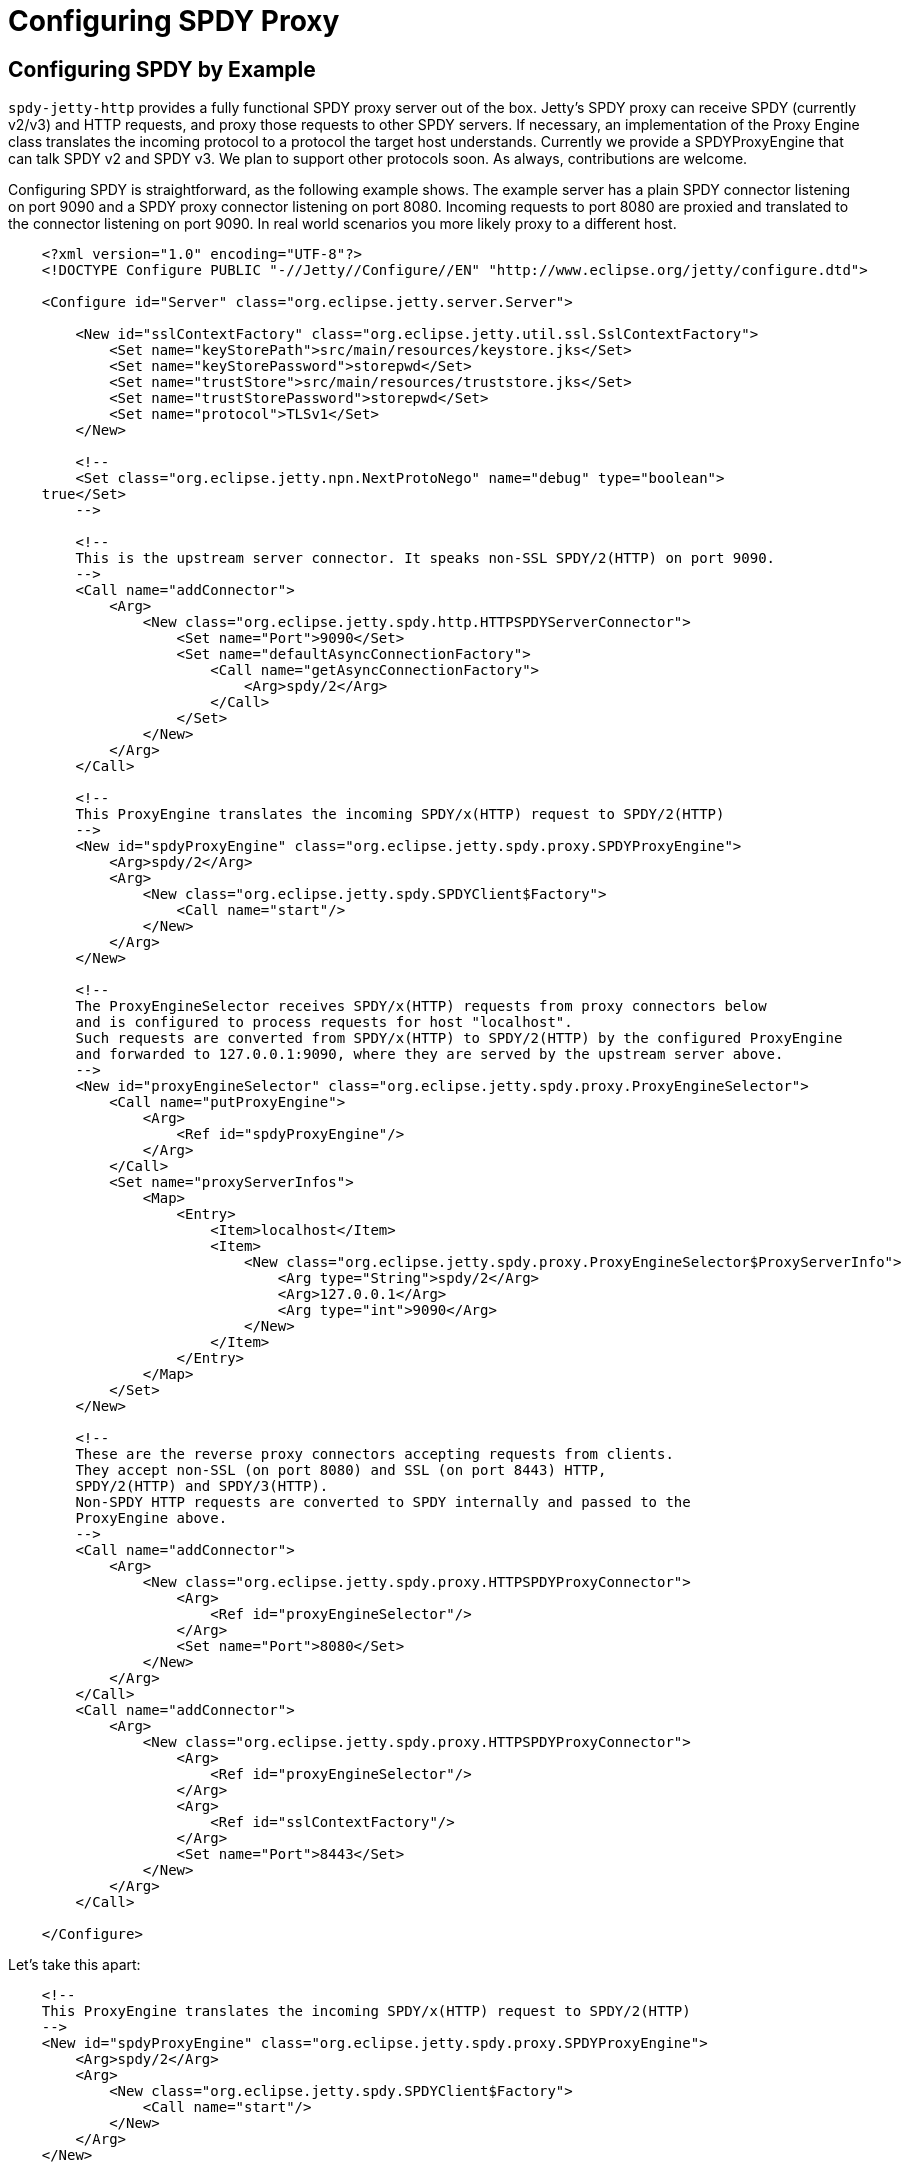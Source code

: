//  ========================================================================
//  Copyright (c) 1995-2012 Mort Bay Consulting Pty. Ltd.
//  ========================================================================
//  All rights reserved. This program and the accompanying materials
//  are made available under the terms of the Eclipse Public License v1.0
//  and Apache License v2.0 which accompanies this distribution.
//
//      The Eclipse Public License is available at
//      http://www.eclipse.org/legal/epl-v10.html
//
//      The Apache License v2.0 is available at
//      http://www.opensource.org/licenses/apache2.0.php
//
//  You may elect to redistribute this code under either of these licenses.
//  ========================================================================

[[spdy-configuring-proxy]]
= Configuring SPDY Proxy

[[spdy-example-config]]
== Configuring SPDY by Example

`spdy-jetty-http` provides a fully functional SPDY proxy server out of
the box. Jetty's SPDY proxy can receive SPDY (currently v2/v3) and HTTP
requests, and proxy those requests to other SPDY servers. If necessary,
an implementation of the Proxy Engine class translates the incoming
protocol to a protocol the target host understands. Currently we provide
a SPDYProxyEngine that can talk SPDY v2 and SPDY v3. We plan to support
other protocols soon. As always, contributions are welcome.

Configuring SPDY is straightforward, as the following example shows. The
example server has a plain SPDY connector listening on port 9090 and a
SPDY proxy connector listening on port 8080. Incoming requests to port
8080 are proxied and translated to the connector listening on port 9090.
In real world scenarios you more likely proxy to a different host.

[source,xml]
----
                

    <?xml version="1.0" encoding="UTF-8"?>
    <!DOCTYPE Configure PUBLIC "-//Jetty//Configure//EN" "http://www.eclipse.org/jetty/configure.dtd">

    <Configure id="Server" class="org.eclipse.jetty.server.Server">

        <New id="sslContextFactory" class="org.eclipse.jetty.util.ssl.SslContextFactory">
            <Set name="keyStorePath">src/main/resources/keystore.jks</Set>
            <Set name="keyStorePassword">storepwd</Set>
            <Set name="trustStore">src/main/resources/truststore.jks</Set>
            <Set name="trustStorePassword">storepwd</Set>
            <Set name="protocol">TLSv1</Set>
        </New>

        <!--
        <Set class="org.eclipse.jetty.npn.NextProtoNego" name="debug" type="boolean">
    true</Set>
        -->

        <!--
        This is the upstream server connector. It speaks non-SSL SPDY/2(HTTP) on port 9090.
        -->
        <Call name="addConnector">
            <Arg>
                <New class="org.eclipse.jetty.spdy.http.HTTPSPDYServerConnector">
                    <Set name="Port">9090</Set>
                    <Set name="defaultAsyncConnectionFactory">
                        <Call name="getAsyncConnectionFactory">
                            <Arg>spdy/2</Arg>
                        </Call>
                    </Set>
                </New>
            </Arg>
        </Call>

        <!--
        This ProxyEngine translates the incoming SPDY/x(HTTP) request to SPDY/2(HTTP)
        -->
        <New id="spdyProxyEngine" class="org.eclipse.jetty.spdy.proxy.SPDYProxyEngine">
            <Arg>spdy/2</Arg>
            <Arg>
                <New class="org.eclipse.jetty.spdy.SPDYClient$Factory">
                    <Call name="start"/>
                </New>
            </Arg>
        </New>

        <!--
        The ProxyEngineSelector receives SPDY/x(HTTP) requests from proxy connectors below
        and is configured to process requests for host "localhost".
        Such requests are converted from SPDY/x(HTTP) to SPDY/2(HTTP) by the configured ProxyEngine
        and forwarded to 127.0.0.1:9090, where they are served by the upstream server above.
        -->
        <New id="proxyEngineSelector" class="org.eclipse.jetty.spdy.proxy.ProxyEngineSelector">
            <Call name="putProxyEngine">
                <Arg>
                    <Ref id="spdyProxyEngine"/>
                </Arg>
            </Call>
            <Set name="proxyServerInfos">
                <Map>
                    <Entry>
                        <Item>localhost</Item>
                        <Item>
                            <New class="org.eclipse.jetty.spdy.proxy.ProxyEngineSelector$ProxyServerInfo">
                                <Arg type="String">spdy/2</Arg>
                                <Arg>127.0.0.1</Arg>
                                <Arg type="int">9090</Arg>
                            </New>
                        </Item>
                    </Entry>
                </Map>
            </Set>
        </New>

        <!--
        These are the reverse proxy connectors accepting requests from clients.
        They accept non-SSL (on port 8080) and SSL (on port 8443) HTTP,
        SPDY/2(HTTP) and SPDY/3(HTTP).
        Non-SPDY HTTP requests are converted to SPDY internally and passed to the
        ProxyEngine above.
        -->
        <Call name="addConnector">
            <Arg>
                <New class="org.eclipse.jetty.spdy.proxy.HTTPSPDYProxyConnector">
                    <Arg>
                        <Ref id="proxyEngineSelector"/>
                    </Arg>
                    <Set name="Port">8080</Set>
                </New>
            </Arg>
        </Call>
        <Call name="addConnector">
            <Arg>
                <New class="org.eclipse.jetty.spdy.proxy.HTTPSPDYProxyConnector">
                    <Arg>
                        <Ref id="proxyEngineSelector"/>
                    </Arg>
                    <Arg>
                        <Ref id="sslContextFactory"/>
                    </Arg>
                    <Set name="Port">8443</Set>
                </New>
            </Arg>
        </Call>

    </Configure>
  
            
----

Let's take this apart:

[source,xml]
----
                
    <!--
    This ProxyEngine translates the incoming SPDY/x(HTTP) request to SPDY/2(HTTP)
    -->
    <New id="spdyProxyEngine" class="org.eclipse.jetty.spdy.proxy.SPDYProxyEngine">
        <Arg>spdy/2</Arg>
        <Arg>
            <New class="org.eclipse.jetty.spdy.SPDYClient$Factory">
                <Call name="start"/>
            </New>
        </Arg>
    </New>

    This is the ProxyEngine configuration. It is a SPDYProxyEngine that can translate to SPDY v2 as
    configured above. If your target host is capable of speaking SPDY v3, you change the first constructor argument
    to <code>spdy/3.</code> If you have different target hosts speaking different protocols, you configure multiple proxy
    engines and feed them to the ProxyEngineSelector as follows.

    <!--
    The ProxyEngineSelector receives SPDY/x(HTTP) requests from proxy connectors below
    and is configured to process requests for host "localhost".
    Such requests are converted from SPDY/x(HTTP) to SPDY/2(HTTP) by the configured ProxyEngine
    and forwarded to 127.0.0.1:9090, where they are served by the upstream server above.
    -->
    <New id="proxyEngineSelector" class="org.eclipse.jetty.spdy.proxy.ProxyEngineSelector">
        <Call name="putProxyEngine">
            <Arg>
                <Ref id="spdyProxyEngine"/>
            </Arg>
        </Call>
        <Set name="proxyServerInfos">
            <Map>
                <Entry>
                    <Item>localhost</Item>
                    <Item>
                        <New class="org.eclipse.jetty.spdy.proxy.ProxyEngineSelector$ProxyServerInfo">
                            <Arg type="String">spdy/2</Arg>
                            <Arg>127.0.0.1</Arg>
                            <Arg type="int">9090</Arg>
                        </New>
                    </Item>
                </Entry>
            </Map>
        </Set>
    </New>
  
            
----

This is the ProxyEngineSelector. The ProxyEngineSelector keeps the
configurations for the known target hosts and also chooses the right
ProxyEngine for the protocol the target host speaks.

Let's take even smaller parts of the snipplet above to explain them in
detail:

[source,xml]
----
                
    <Call name="putProxyEngine">
        <Arg>
            <Ref id="spdyProxyEngine"/>
        </Arg>
    </Call>
  
            
----

This adds the SPDYProxyEngine configured above to the
ProxyEngineSelector. The SPDYProxyEngine is configured to translate to
`spdy/2.` By adding it to the Selector, it now knows how to translate to
`spdy/2.`

[source,xml]
----
                
    <Set name="proxyServerInfos">
        <Map>
            <Entry>
                <Item>localhost</Item>
                <Item>
                    <New class="org.eclipse.jetty.spdy.proxy.ProxyEngineSelector$ProxyServerInfo">
                        <Arg type="String">spdy/2</Arg>
                        <Arg>127.0.0.1</Arg>
                        <Arg type="int">9090</Arg>
                    </New>
                </Item>
            </Entry>
        </Map>
    </Set>
  
            
----

You configure target hosts and the protocol you want to communicate with
them by adding so-called ProxyServerInfos. Key for the map is the
hostname. You configure protocol, host, and port for the
ProxyServerInfo.

Request flow with the proxy given above:

* Incoming SPDY Request to https://localhost:8443/ reaches the
HTTPSPDYProxyConnector listening on port 8443.
* HTTPSPDYProxyConnector forwards the request to the
ProxyEngineSelector.
* ProxyEngineSelector reads the Host header's host portion: "localhost".
* ProxyEngineSelector looks up the host in its ProxyServerInfo mappings.
It finds the matching entry, "localhost". (If there is no matching entry
it rst the stream).
* ProxyEngineSelector looks up a ProxyEngine that matches the protocol
configured in the ProxyServerInfo it found in the last step and forwards
the request to that ProxyEngine.
* The ProxyEngine translates the request to the given target protocol
and proxies it to the target host.
* All responses are forwarded to the client.

[[spdy-to-http-example-config]]
== An Example Configuration for a SPDY to HTTP Proxy

`spdy-jetty-http` provides full proxy functionality as described above.
Here's another example configuration for a SPDY to HTTP proxy. This
proxy accepts SPDY requests and proxies them to an HTTP server.

This is a very common use case, for example to terminate SPDY on a
frontend server when you need to talk plain HTTP to your backend,
because either your network hardware needs to inspect HTTP content or
your backend is unable to talk SPDY. You have the performance advantages
of SPDY over the slow internet with high latencies, and you talk HTTP to
your backend as needed.

[source,xml]
----
                

  <?xml version="1.0" encoding="UTF-8"?>
  <!DOCTYPE Configure PUBLIC "-//Jetty//Configure//EN" "http://www.eclipse.org/jetty/configure_9_0.dtd">

  <!-- ============================================================= -->
  <!-- Configure the Jetty Server instance with an ID "Server"       -->
  <!-- by adding a SPDY connector.                                   -->
  <!-- This configuration must be used in conjunction with jetty.xml -->
  <!-- It should not be used with jetty-https.xml as this connector  -->
  <!-- can provide both HTTPS and SPDY connections                   -->
  <!-- ============================================================= -->
  <Configure id="Server" class="org.eclipse.jetty.server.Server">

    <!-- =========================================================== -->
    <!-- Set up the SSL Context factory used to establish all TLS     -->
    <!-- Connections and session.                                    -->
    <!--                                                             -->
    <!-- Consult the javadoc of o.e.j.util.ssl.SslContextFactory     -->
    <!-- o.e.j.server.HttpConnectionFactory for all configuration    -->
    <!-- that may be set here.                                       -->
    <!-- =========================================================== -->
    <New id="sslContextFactory" class="org.eclipse.jetty.util.ssl.SslContextFactory">
      <Set name="KeyStorePath"><Property name="jetty.home" default="." />/etc/keystore</Set>
      <Set name="KeyStorePassword">OBF:1vny1zlo1x8e1vnw1vn61x8g1zlu1vn4</Set>
      <Set name="KeyManagerPassword">OBF:1u2u1wml1z7s1z7a1wnl1u2g</Set>
      <Set name="TrustStorePath"><Property name="jetty.home" default="." />/etc/keystore</Set>
      <Set name="TrustStorePassword">OBF:1vny1zlo1x8e1vnw1vn61x8g1zlu1vn4</Set>
    </New>

    <!-- =========================================================== -->
    <!-- Enables NPN debugging on System.err                         -->
    <!-- ===========================================================
    <Set class="org.eclipse.jetty.npn.NextProtoNego" name="debug" type="boolean">true</Set>
    -->

    <!-- =========================================================== -->
    <!-- Create a TLS specific HttpConfiguration based on the        -->
    <!-- common HttpConfiguration defined in jetty.xml               -->
    <!-- Add a SecureRequestCustomizer to extract certificate and    -->
    <!-- session information                                         -->
    <!-- =========================================================== -->
    <New id="tlsHttpConfig" class="org.eclipse.jetty.server.HttpConfiguration">
      <Arg><Ref refid="httpConfig"/></Arg>
      <Call name="addCustomizer">
        <Arg><New class="org.eclipse.jetty.server.SecureRequestCustomizer"/></Arg>
      </Call>
    </New>

    <!-- =========================================================== -->
    <!-- This is the upstream server connector.                      -->
    <!-- It speaks HTTP on port 9090.                                -->
    <!-- =========================================================== -->
    <Call name="addConnector">
      <Arg>
        <New class="org.eclipse.jetty.server.ServerConnector">
          <Arg name="server"><Ref id="Server" /></Arg>
          <Arg name="factories">
            <Array type="org.eclipse.jetty.server.ConnectionFactory">
              <Item>
                <New class="org.eclipse.jetty.server.HttpConnectionFactory">
                  <Arg name="config"><Ref id="httpConfig" /></Arg>
                </New>
              </Item>
            </Array>
          </Arg>
          <Set name="host"><Property name="jetty.host" /></Set>
          <Set name="port"><Property name="jetty.http.port" default="9090" /></Set>
          <Set name="idleTimeout">30000</Set>
        </New>
      </Arg>
    </Call>

  <!-- =========================================================== -->
  <!-- This ProxyEngine translates the incoming SPDY/x(HTTP)       -->
  <!-- requests to HTTP                                            -->
  <!-- =========================================================== -->
  <New id="httpProxyEngine" class="org.eclipse.jetty.spdy.server.proxy.HTTPProxyEngine">
    <Arg>
      <New class="org.eclipse.jetty.client.HttpClient">
        <Call name="start"/>
      </New>
    </Arg>
  </New>

  <!-- =========================================================== -->
  <!-- The ProxyEngineSelector receives SPDY/x(HTTP) requests      -->
  <!-- from proxy connectors below and is configured to process    -->
  <!-- requests for host "localhost".                              -->
  <!-- Such requests are converted from SPDY/x(HTTP) to            -->
  <!-- HTTP by the configured ProxyEngine and forwarded            -->
  <!-- to 127.0.0.1:9090, where they are served by the upstream    -->
  <!-- server above.                                               -->
  <!-- =========================================================== -->
  <New id="proxyEngineSelector" class="org.eclipse.jetty.spdy.server.proxy.ProxyEngineSelector">
    <Call name="putProxyEngine">
      <Arg>http/1.1</Arg>
      <Arg>
        <Ref refid="httpProxyEngine"/>
      </Arg>
    </Call>
    <Set name="proxyServerInfos">
      <Map>
        <Entry>
          <Item>localhost</Item>
          <Item>
            <New class="org.eclipse.jetty.spdy.server.proxy.ProxyEngineSelector$ProxyServerInfo">
              <Arg type="String">http/1.1</Arg>
              <Arg>127.0.0.1</Arg>
              <Arg type="int">9090</Arg>
            </New>
          </Item>
        </Entry>
      </Map>
    </Set>
  </New>

  <!-- =========================================================== -->
  <!-- These are the reverse proxy connectors accepting requests   -->
  <!-- from clients.                                               -->
  <!-- They accept non-SSL (on port 8080) and SSL (on port 8443)   -->
  <!-- HTTP, SPDY/2(HTTP) and SPDY/3(HTTP).                        -->
  <!-- Non-SPDY HTTP requests are converted to SPDY internally     -->
  <!-- and passed to the ProxyEngine above.                        -->
  <!-- =========================================================== -->
  <Call name="addConnector">
    <Arg>
      <New class="org.eclipse.jetty.spdy.server.proxy.HTTPSPDYProxyServerConnector">
        <Arg>
          <Ref refid="Server"/>
        </Arg>
        <Arg>
          <Ref refid="proxyEngineSelector"/>
        </Arg>
        <Set name="Port">8080</Set>
      </New>
    </Arg>
  </Call>
  <Call name="addConnector">
    <Arg>
      <New class="org.eclipse.jetty.spdy.server.proxy.HTTPSPDYProxyServerConnector">
        <Arg>
          <Ref refid="Server"/>
        </Arg>
        <Arg>
          <Ref refid="sslContextFactory"/>
        </Arg>
        <Arg>
          <Ref refid="proxyEngineSelector"/>
        </Arg>
        <Set name="Port">8443</Set>
      </New>
    </Arg>
  </Call>
</Configure>
  
            
----
